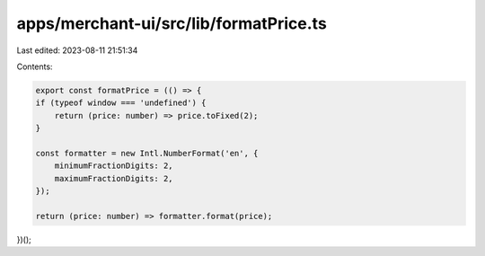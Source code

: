 apps/merchant-ui/src/lib/formatPrice.ts
=======================================

Last edited: 2023-08-11 21:51:34

Contents:

.. code-block:: ts

    export const formatPrice = (() => {
    if (typeof window === 'undefined') {
        return (price: number) => price.toFixed(2);
    }

    const formatter = new Intl.NumberFormat('en', {
        minimumFractionDigits: 2,
        maximumFractionDigits: 2,
    });

    return (price: number) => formatter.format(price);
})();


